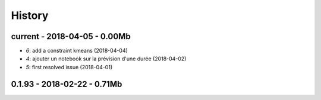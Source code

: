 
=======
History
=======

current - 2018-04-05 - 0.00Mb
=============================

* `6`: add a constraint kmeans (2018-04-04)
* `4`: ajouter un notebook sur la prévision d'une durée (2018-04-02)
* `5`: first resolved issue (2018-04-01)

0.1.93 - 2018-02-22 - 0.71Mb
============================
